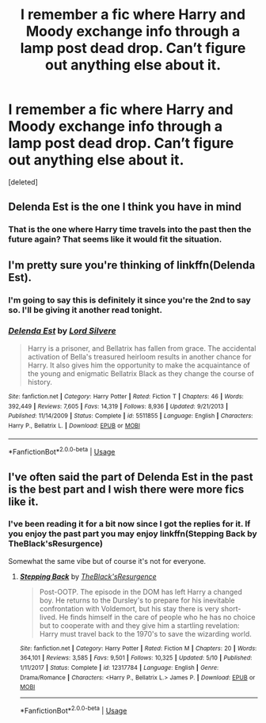 #+TITLE: I remember a fic where Harry and Moody exchange info through a lamp post dead drop. Can’t figure out anything else about it.

* I remember a fic where Harry and Moody exchange info through a lamp post dead drop. Can’t figure out anything else about it.
:PROPERTIES:
:Score: 7
:DateUnix: 1571432444.0
:DateShort: 2019-Oct-19
:FlairText: What's That Fic?
:END:
[deleted]


** Delenda Est is the one I think you have in mind
:PROPERTIES:
:Author: fitzthrawn
:Score: 7
:DateUnix: 1571432767.0
:DateShort: 2019-Oct-19
:END:

*** That is the one where Harry time travels into the past then the future again? That seems like it would fit the situation.
:PROPERTIES:
:Author: _Goose_
:Score: 1
:DateUnix: 1571434673.0
:DateShort: 2019-Oct-19
:END:


** I'm pretty sure you're thinking of linkffn(Delenda Est).
:PROPERTIES:
:Author: DeliSoupItExplodes
:Score: 4
:DateUnix: 1571433659.0
:DateShort: 2019-Oct-19
:END:

*** I'm going to say this is definitely it since you're the 2nd to say so. I'll be giving it another read tonight.
:PROPERTIES:
:Author: _Goose_
:Score: 2
:DateUnix: 1571435271.0
:DateShort: 2019-Oct-19
:END:


*** [[https://www.fanfiction.net/s/5511855/1/][*/Delenda Est/*]] by [[https://www.fanfiction.net/u/116880/Lord-Silvere][/Lord Silvere/]]

#+begin_quote
  Harry is a prisoner, and Bellatrix has fallen from grace. The accidental activation of Bella's treasured heirloom results in another chance for Harry. It also gives him the opportunity to make the acquaintance of the young and enigmatic Bellatrix Black as they change the course of history.
#+end_quote

^{/Site/:} ^{fanfiction.net} ^{*|*} ^{/Category/:} ^{Harry} ^{Potter} ^{*|*} ^{/Rated/:} ^{Fiction} ^{T} ^{*|*} ^{/Chapters/:} ^{46} ^{*|*} ^{/Words/:} ^{392,449} ^{*|*} ^{/Reviews/:} ^{7,605} ^{*|*} ^{/Favs/:} ^{14,319} ^{*|*} ^{/Follows/:} ^{8,936} ^{*|*} ^{/Updated/:} ^{9/21/2013} ^{*|*} ^{/Published/:} ^{11/14/2009} ^{*|*} ^{/Status/:} ^{Complete} ^{*|*} ^{/id/:} ^{5511855} ^{*|*} ^{/Language/:} ^{English} ^{*|*} ^{/Characters/:} ^{Harry} ^{P.,} ^{Bellatrix} ^{L.} ^{*|*} ^{/Download/:} ^{[[http://www.ff2ebook.com/old/ffn-bot/index.php?id=5511855&source=ff&filetype=epub][EPUB]]} ^{or} ^{[[http://www.ff2ebook.com/old/ffn-bot/index.php?id=5511855&source=ff&filetype=mobi][MOBI]]}

--------------

*FanfictionBot*^{2.0.0-beta} | [[https://github.com/tusing/reddit-ffn-bot/wiki/Usage][Usage]]
:PROPERTIES:
:Author: FanfictionBot
:Score: 1
:DateUnix: 1571433673.0
:DateShort: 2019-Oct-19
:END:


** I've often said the part of Delenda Est in the past is the best part and I wish there were more fics like it.
:PROPERTIES:
:Author: The_Truthkeeper
:Score: 1
:DateUnix: 1571436461.0
:DateShort: 2019-Oct-19
:END:

*** I've been reading it for a bit now since I got the replies for it. If you enjoy the past part you may enjoy linkffn(Stepping Back by TheBlack'sResurgence)

Somewhat the same vibe but of course it's not for everyone.
:PROPERTIES:
:Author: _Goose_
:Score: 1
:DateUnix: 1571455154.0
:DateShort: 2019-Oct-19
:END:

**** [[https://www.fanfiction.net/s/12317784/1/][*/Stepping Back/*]] by [[https://www.fanfiction.net/u/8024050/TheBlack-sResurgence][/TheBlack'sResurgence/]]

#+begin_quote
  Post-OOTP. The episode in the DOM has left Harry a changed boy. He returns to the Dursley's to prepare for his inevitable confrontation with Voldemort, but his stay there is very short-lived. He finds himself in the care of people who he has no choice but to cooperate with and they give him a startling revelation: Harry must travel back to the 1970's to save the wizarding world.
#+end_quote

^{/Site/:} ^{fanfiction.net} ^{*|*} ^{/Category/:} ^{Harry} ^{Potter} ^{*|*} ^{/Rated/:} ^{Fiction} ^{M} ^{*|*} ^{/Chapters/:} ^{20} ^{*|*} ^{/Words/:} ^{364,101} ^{*|*} ^{/Reviews/:} ^{3,585} ^{*|*} ^{/Favs/:} ^{9,501} ^{*|*} ^{/Follows/:} ^{10,325} ^{*|*} ^{/Updated/:} ^{5/10} ^{*|*} ^{/Published/:} ^{1/11/2017} ^{*|*} ^{/Status/:} ^{Complete} ^{*|*} ^{/id/:} ^{12317784} ^{*|*} ^{/Language/:} ^{English} ^{*|*} ^{/Genre/:} ^{Drama/Romance} ^{*|*} ^{/Characters/:} ^{<Harry} ^{P.,} ^{Bellatrix} ^{L.>} ^{James} ^{P.} ^{*|*} ^{/Download/:} ^{[[http://www.ff2ebook.com/old/ffn-bot/index.php?id=12317784&source=ff&filetype=epub][EPUB]]} ^{or} ^{[[http://www.ff2ebook.com/old/ffn-bot/index.php?id=12317784&source=ff&filetype=mobi][MOBI]]}

--------------

*FanfictionBot*^{2.0.0-beta} | [[https://github.com/tusing/reddit-ffn-bot/wiki/Usage][Usage]]
:PROPERTIES:
:Author: FanfictionBot
:Score: 1
:DateUnix: 1571455214.0
:DateShort: 2019-Oct-19
:END:
